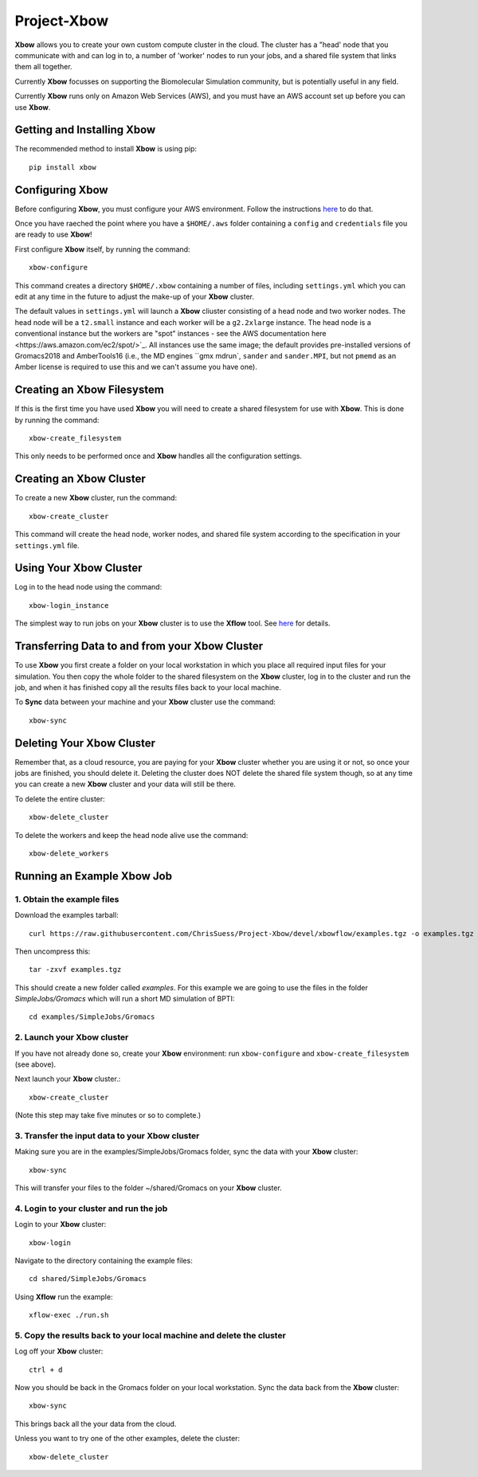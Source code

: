 Project-Xbow
============

**Xbow** allows you to create your own custom compute cluster in the cloud. The cluster has a "head' node that you communicate with and can log in to, a number of 'worker' nodes to run your jobs, and a shared file system that links them all together.

Currently **Xbow** focusses on supporting the Biomolecular Simulation community, but is potentially useful in any field.

.. image:: xbow_diagram_v2.png

Currently **Xbow** runs only on Amazon Web Services (AWS), and you must have an AWS account set up before you can use **Xbow**.


Getting and Installing **Xbow**
~~~~~~~~~~~~~~~~~~~~~~~~~~~~~~~~

The recommended method to install **Xbow** is using pip::

    pip install xbow


Configuring **Xbow**
~~~~~~~~~~~~~~~~~~~~~

Before configuring **Xbow**, you must configure your AWS environment. Follow the instructions `here <https://docs.aws.amazon.com/cli/latest/userguide/cli-chap-getting-started.html>`_ to do that.

Once you have raeched the point where you have a ``$HOME/.aws`` folder containing a ``config`` and ``credentials`` file you are ready to use **Xbow**!

First configure **Xbow** itself, by running the command::

    xbow-configure

This command creates a directory ``$HOME/.xbow`` containing a number of files, including ``settings.yml`` which you can edit at any time in the future to adjust the make-up of your **Xbow** cluster.

The default values in ``settings.yml`` will launch a **Xbow** cliuster consisting of a head node and two worker nodes. The
head node will be a ``t2.small`` instance and each worker will be a ``g2.2xlarge`` instance. The head node is a conventional
instance but the workers are "spot" instances - see the AWS documentation _`here <https://aws.amazon.com/ec2/spot/>`_. All
instances use the same image; the default provides pre-installed versions of Gromacs2018 and AmberTools16 (i.e.,
the MD engines ``gmx mdrun``, ``sander`` and ``sander.MPI``, but not ``pmemd`` as an Amber license is required to use this and 
we can't assume you have one).


Creating an Xbow Filesystem
~~~~~~~~~~~~~~~~~~~~~~~~~~~

If this is the first time you have used **Xbow** you will need to create a shared filesystem for use with **Xbow**. This is done by running the command::

    xbow-create_filesystem

This only needs to be performed once and **Xbow** handles all the configuration settings.

Creating an **Xbow** Cluster
~~~~~~~~~~~~~~~~~~~~~~~~~~~~

To create a new **Xbow** cluster, run the command::

    xbow-create_cluster

This command will create the head node, worker nodes, and shared file system according to the specification in your ``settings.yml`` file.

Using Your **Xbow** Cluster
~~~~~~~~~~~~~~~~~~~~~~~~~~~

Log in to the head node using the command::

    xbow-login_instance

The simplest way to run jobs on your **Xbow** cluster is to use the **Xflow** tool. See `here <https://github.com/ChrisSuess/Project-Xbow/wiki/An-Introduction-to-Xbowflow-Workflows>`_ for details.

Transferring Data to and from your **Xbow** Cluster
~~~~~~~~~~~~~~~~~~~~~~~~~~~~~~~~~~~~~~~~~~

To use **Xbow** you first create a folder on your local workstation in which you place all required input files
for your simulation. You then copy the whole folder to the shared filesystem on the **Xbow** cluster, log in to the cluster
and run the job, and when it has finished copy all the results files back to your local machine.

To **Sync** data between your machine and your **Xbow** cluster use the command::

    xbow-sync

Deleting Your **Xbow** Cluster
~~~~~~~~~~~~~~~~~~~~~~~~~~~~~~

Remember that, as a cloud resource, you are paying for your **Xbow** cluster whether you are using it or not, so once your jobs are finished, you should delete it. Deleting the cluster does NOT delete the shared file system though, so at any time you can create a new **Xbow** cluster and your data will still be there. 

To delete the entire cluster::

    xbow-delete_cluster

To delete the workers and keep the head node alive use the command::

    xbow-delete_workers

Running an Example **Xbow** Job
~~~~~~~~~~~~~~~~~~~~~~~~~~~~~~~

1. Obtain the example files
---------------------------
Download the examples tarball::

    curl https://raw.githubusercontent.com/ChrisSuess/Project-Xbow/devel/xbowflow/examples.tgz -o examples.tgz

Then uncompress this::

    tar -zxvf examples.tgz

This should create a new folder called *examples*. For this example we are going to use the files in the folder
*SimpleJobs/Gromacs* which will run a short MD simulation of BPTI::

    cd examples/SimpleJobs/Gromacs
    
2. Launch your **Xbow** cluster
-------------------------------

If you have not already done so, create your **Xbow** environment: run ``xbow-configure`` and ``xbow-create_filesystem`` 
(see above).

Next launch your **Xbow** cluster.::

    xbow-create_cluster

(Note this step may take five minutes or so to complete.)

3. Transfer the input data to your **Xbow** cluster
----------------------------------------------------

Making sure you are in the examples/SimpleJobs/Gromacs folder, sync the data with your **Xbow** cluster::

    xbow-sync

This will transfer your files to the folder ~/shared/Gromacs on your **Xbow** cluster.

4. Login to your cluster and run the job
----------------------------------------
Login to your **Xbow** cluster::

    xbow-login

Navigate to the directory containing the example files::

    cd shared/SimpleJobs/Gromacs

Using **Xflow** run the example::

    xflow-exec ./run.sh

5. Copy the results back to your local machine and delete the cluster
---------------------------------------------------------------------
Log off your **Xbow** cluster::

    ctrl + d

Now you should be back in the Gromacs folder on your local workstation. Sync the data back from the **Xbow** cluster::

    xbow-sync

This brings back all the your data from the cloud.

Unless you want to try one of the other examples, delete the cluster::

    xbow-delete_cluster
